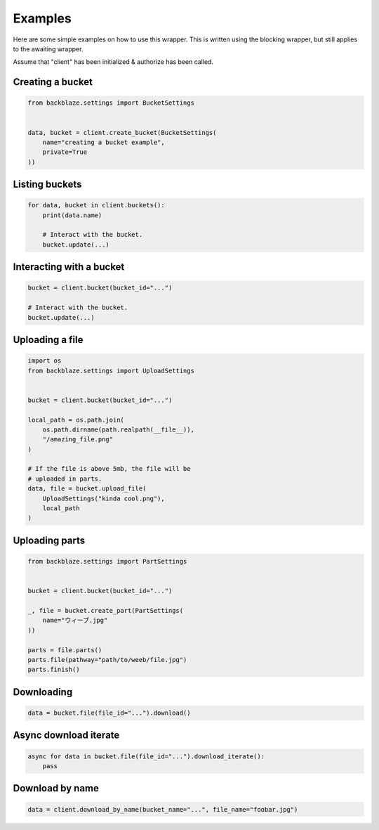 Examples
========

Here are some simple examples on how to use this wrapper.
This is written using the blocking wrapper, but still applies to the awaiting wrapper.

Assume that "client" has been initialized & authorize has been called.


Creating a bucket
~~~~~~~~~~~~~~~~~
.. code-block:: python

    from backblaze.settings import BucketSettings


    data, bucket = client.create_bucket(BucketSettings(
        name="creating a bucket example",
        private=True
    ))


Listing buckets
~~~~~~~~~~~~~~~
.. code-block:: python

    for data, bucket in client.buckets():
        print(data.name)

        # Interact with the bucket.
        bucket.update(...)


Interacting with a bucket
~~~~~~~~~~~~~~~~~~~~~~~~~
.. code-block:: python

    bucket = client.bucket(bucket_id="...")

    # Interact with the bucket.
    bucket.update(...)


Uploading a file
~~~~~~~~~~~~~~~~
.. code-block:: python

    import os
    from backblaze.settings import UploadSettings


    bucket = client.bucket(bucket_id="...")

    local_path = os.path.join(
        os.path.dirname(path.realpath(__file__)),
        "/amazing_file.png"
    )

    # If the file is above 5mb, the file will be
    # uploaded in parts.
    data, file = bucket.upload_file(
        UploadSettings("kinda cool.png"),
        local_path
    )

Uploading parts
~~~~~~~~~~~~~~~
.. code-block:: python

    from backblaze.settings import PartSettings


    bucket = client.bucket(bucket_id="...")

    _, file = bucket.create_part(PartSettings(
        name="ウィーブ.jpg"
    ))

    parts = file.parts()
    parts.file(pathway="path/to/weeb/file.jpg")
    parts.finish()

Downloading
~~~~~~~~~~~
.. code-block:: python

    data = bucket.file(file_id="...").download()

Async download iterate
~~~~~~~~~~~~~~~~~~~~~~
.. code-block:: python

    async for data in bucket.file(file_id="...").download_iterate():
        pass

Download by name
~~~~~~~~~~~~~~~~
.. code-block:: python

    data = client.download_by_name(bucket_name="...", file_name="foobar.jpg")
